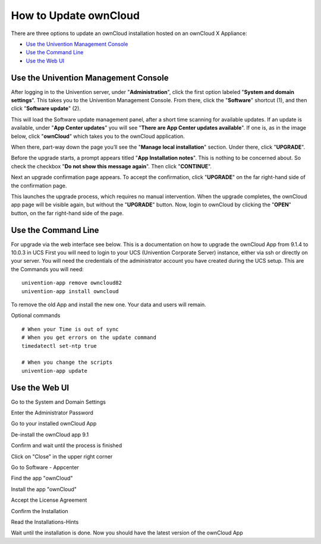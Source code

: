 ======================
How to Update ownCloud 
======================

There are three options to update an ownCloud installation hosted on an ownCloud X Appliance:

- `Use the Univention Management Console`_
- `Use the Command Line`_
- `Use the Web UI`_

Use the Univention Management Console
-------------------------------------

After logging in to the Univention server, under "**Administration**", click the first option labeled "**System and domain settings**".
This takes you to the Univention Management Console.
From there, click the "**Software**" shortcut (1), and then click "**Software update**" (2).

.. image:: ../images/appliance/ucs/upgrade-owncloud/univention-management-console-software-update-highlighted.png   

This will load the Software update management panel, after a short time scanning for available updates.
If an update is available, under "**App Center updates**" you will see "**There are App Center updates available**".
If one is, as in the image below, click "**ownCloud**" which takes you to the ownCloud application. 

.. image:: ../images/appliance/ucs/upgrade-owncloud/univention-software-update-dashboard.png

When there, part-way down the page you’ll see the "**Manage local installation**" section. 
Under there, click "**UPGRADE**".

.. image:: ../images/appliance/ucs/upgrade-owncloud/owncloud-app-ready-for-update.png   

Before the upgrade starts, a prompt appears titled "**App Installation notes**". 
This is nothing to be concerned about. 
So check the checkbox "**Do not show this message again**".
Then click "**CONTINUE**".

.. image:: ../images/appliance/ucs/upgrade-owncloud/owncloud-update-app-installation-notes.png

Next an upgrade confirmation page appears.
To accept the confirmation, click "**UPGRADE**" on the far right-hand side of the confirmation page.

.. image:: ../images/appliance/ucs/upgrade-owncloud/confirm-owncloud-upgrade.png

This launches the upgrade process, which requires no manual intervention.
When the upgrade completes, the ownCloud app page will be visible again, but without the "**UPGRADE**" button.
Now, login to ownCloud by clicking the "**OPEN**" button, on the far right-hand side of the page.

Use the Command Line
--------------------

For upgrade via the web interface see below.
This is a documentation on how to upgrade the ownCloud App from 9.1.4 to 10.0.3 in UCS
First you will need to login to your UCS (Univention Corporate Server) instance, either via ssh or directly on your server.
You will need the credentials of the administrator account you have created during the UCS setup.
This are the Commands you will need:

::

  univention-app remove owncloud82
  univention-app install owncloud

To remove the old App and install the new one. 
Your data and users will remain.

Optional commands

::

  # When your Time is out of sync
  # When you get errors on the update command
  timedatectl set-ntp true 

  # When you change the scripts
  univention-app update

Use the Web UI
--------------

Go to the System and Domain Settings

Enter the Administrator Password

Go to your installed ownCloud App

De-install the ownCloud app 9.1

Confirm and wait until the process is finished

Click on "Close" in the upper right corner

Go to Software - Appcenter

Find the app "ownCloud"

Install the app "ownCloud"

Accept the License Agreement

Confirm the Installation

Read the Installations-Hints

Wait until the installation is done. Now you should have the latest version of the ownCloud App

